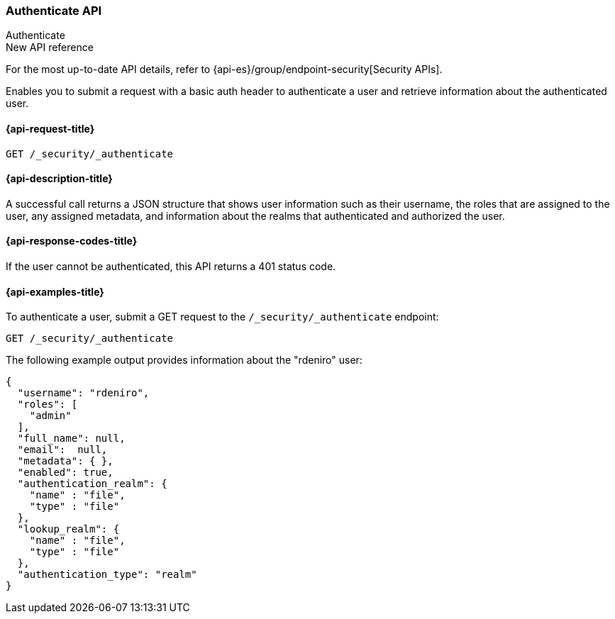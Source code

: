 [role="xpack"]
[[security-api-authenticate]]
=== Authenticate API
++++
<titleabbrev>Authenticate</titleabbrev>
++++

.New API reference
[sidebar]
--
For the most up-to-date API details, refer to {api-es}/group/endpoint-security[Security APIs].
--

Enables you to submit a request with a basic auth header to
authenticate a user and retrieve information about the authenticated user.


[[security-api-authenticate-request]]
==== {api-request-title}

`GET /_security/_authenticate`

[[security-api-authenticate-desc]]
==== {api-description-title}

A successful call returns a JSON structure that shows user information such as their username, the roles that are
assigned to the user, any assigned metadata, and information about the realms that authenticated and authorized the user.

[[security-api-authenticate-response-codes]]
==== {api-response-codes-title}

If the user cannot be authenticated, this API returns a 401 status code.

[[security-api-authenticate-example]]
==== {api-examples-title}

To authenticate a user, submit a GET request to the
`/_security/_authenticate` endpoint:

[source,console]
--------------------------------------------------
GET /_security/_authenticate
--------------------------------------------------

The following example output provides information about the "rdeniro" user:

[source,console-result]
--------------------------------------------------
{
  "username": "rdeniro",
  "roles": [
    "admin"
  ],
  "full_name": null,
  "email":  null,
  "metadata": { },
  "enabled": true,
  "authentication_realm": {
    "name" : "file",
    "type" : "file"
  },
  "lookup_realm": {
    "name" : "file",
    "type" : "file"
  },
  "authentication_type": "realm"
}
--------------------------------------------------
// TESTRESPONSE[s/"rdeniro"/"$body.username"/]
// TESTRESPONSE[s/"admin"/"_es_test_root"/]
